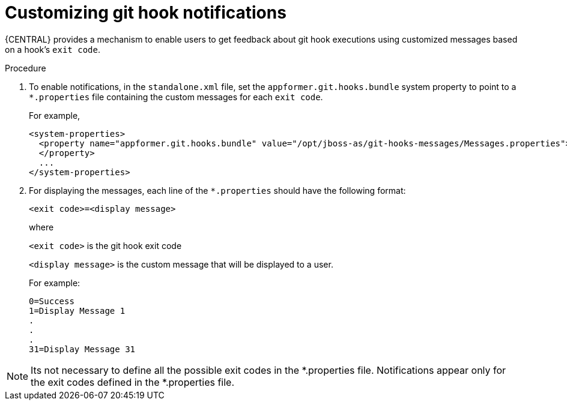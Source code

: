 [id='managing-business-central-customizing-githook-notifications-proc']
= Customizing git hook notifications

{CENTRAL} provides a mechanism to enable users to get feedback about git hook executions using customized
messages based on a hook's `exit code`.

.Procedure

. To enable notifications, in the `standalone.xml` file, set the `appformer.git.hooks.bundle` system property to point to a `*.properties` file containing the custom messages for each `exit code`.
+
For example,
+
[source]
----
<system-properties>
  <property name="appformer.git.hooks.bundle" value="/opt/jboss-as/git-hooks-messages/Messages.properties">
  </property>
  ...
</system-properties>
----

. For displaying the messages, each line of the `*.properties` should have the following format:
+
`<exit code>=<display message>`
+
where
+
`<exit code>` is the git hook exit code
+
`<display message>` is the custom message that will be displayed to a user.
+
For example:
+
[source]
----
0=Success
1=Display Message 1
.
.
.
31=Display Message 31
----

[NOTE]
====
Its not necessary to define all the possible exit codes in the *.properties file. Notifications appear only for
the exit codes defined in the *.properties file.
====

